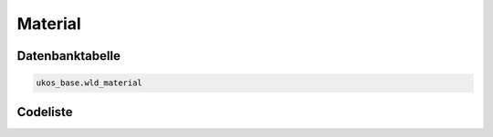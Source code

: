.. index:: Material

Material
========

.. _material_datenbanktabelle:

Datenbanktabelle
----------------

.. code-block:: postgresql

   ukos_base.wld_material

.. _material_codeliste:

Codeliste
---------

.. sqltable::
   :class: codeliste

   SELECT
    id AS "UUID",
    langtext AS "Bezeichnung"
     FROM ukos_base.wld_material
      WHERE id != '00000000-0000-0000-0000-000000000000'
      AND gueltig_bis = '2100-01-01 02:00:00+01'::timestamp with time zone
